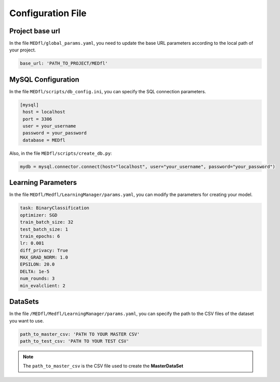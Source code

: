 Configuration File
==================

Project base url
----------------
In the file ``MEDfl/global_params.yaml``, you need to update the base URL parameters according to the local path of your project.

.. code-block:: yaml

   base_url: 'PATH_TO_PROJECT/MEDfl'


MySQL Configuration
-------------------
In the file ``MEDfl/scripts/db_config.ini``, you can specify the SQL connection parameters.

.. code-block:: bash

   [mysql]
    host = localhost
    port = 3306
    user = your_username
    password = your_password
    database = MEDfl

Also, in the file ``MEDfl/scripts/create_db.py``:

.. code-block:: python

    mydb = mysql.connector.connect(host="localhost", user="your_username", password="your_password")

Learning Parameters
-------------------
In the file ``MEDfl/Medfl/LearningManager/params.yaml``, you can modify the parameters for creating your model.

.. code-block:: yaml

    task: BinaryClassification
    optimizer: SGD
    train_batch_size: 32
    test_batch_size: 1
    train_epochs: 6
    lr: 0.001
    diff_privacy: True
    MAX_GRAD_NORM: 1.0
    EPSILON: 20.0
    DELTA: 1e-5
    num_rounds: 3
    min_evalclient: 2

DataSets
--------
In the file ``/MEDfl/Medfl/LearningManager/params.yaml``, you can specify the path to the CSV files of the dataset you want to use.

.. code-block:: yaml

    path_to_master_csv: 'PATH TO YOUR MASTER CSV'
    path_to_test_csv: 'PATH TO YOUR TEST CSV'

.. note::
    The ``path_to_master_csv`` is the CSV file used to create the **MasterDataSet**
